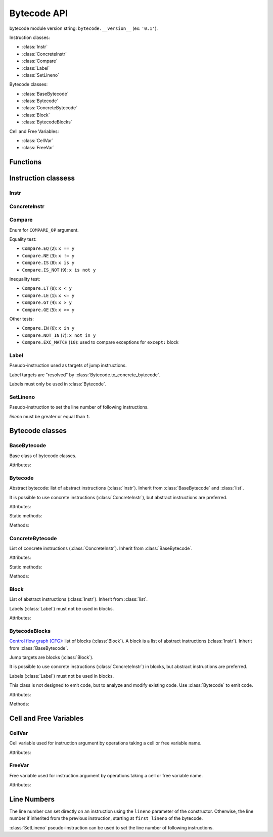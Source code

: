 ************
Bytecode API
************

bytecode module version string: ``bytecode.__version__`` (ex: ``'0.1'``).

.. data:: UNSET

   Singleton used to mark the lack of value. It is different than ``None``.

Instruction classes:

* :class:`Instr`
* :class:`ConcreteInstr`
* :class:`Compare`
* :class:`Label`
* :class:`SetLineno`

Bytecode classes:

* :class:`BaseBytecode`
* :class:`Bytecode`
* :class:`ConcreteBytecode`
* :class:`Block`
* :class:`BytecodeBlocks`

Cell and Free Variables:

* :class:`CellVar`
* :class:`FreeVar`


Functions
=========

.. function:: dump_bytecode(bytecode, \*, lineno=False)

   Dump a bytecode to the standard output. :class:`ConcreteBytecode`,
   :class:`Bytecode` and :class:`BytecodeBlocks` are accepted for *bytecode*.

   If *lineno*, show also line numbers and instruction index/offset.

   This function is written for debug purpose.


Instruction classess
====================

Instr
-----

.. class:: Instr(name: str, arg=UNSET, \*, lineno: int=None)

   Abstract instruction.

   The type of the :attr:`arg` attribute depends on the operation:

   * If the operation has a jump argument (:meth:`has_jump`, ex:
     ``JUMP_ABSOLUTE``): *arg* must be a :class:`Label` (if the instruction is
     used in :class:`Bytecode`) or a :class:`Block` (:class:`BytecodeBlocks`).
   * If the operation has a cell or free argument (ex: ``LOAD_DEREF``): *arg*
     must be a :class:`CellVar` or :class:`FreeVar` instance.
   * If the operation has a local variable (ex: ``LOAD_FAST``): *arg* must be a
     variable name, type ``str``.
   * If the operation has a constant argument (``LOAD_CONST``): *arg* must not
     be a :class:`Label` or :class:`Block` instance.
   * If the operation has a compare argument (``'COMPARE_OP'``):
     *arg* must a :class:`Compare` enum or an ``int``.
   * If the operation has no argument (ex: ``DUP_TOP``), *arg* must not be set.
   * Otherwise (the operation has an argument, ex: ``CALL_FUNCTION``), *arg*
     must be an integer (``int``) in the range ``0``..\ ``2,147,483,647``.

   To replace the operation name and the argument, the :meth:`set` method must
   be used instead of than modifying the :attr:`name` attribute and then the
   :attr:`arg` attribute. Otherwise, an exception is be raised if the previous
   operation requires an argument and the new operation has no argument (or the
   opposite).

   .. versionchanged:: 0.3
      The argument is now validated.

   Attributes:

   .. attribute:: arg

      Argument value. Its type depends on the operation.

      It can be :data:`UNSET` if the instruction has no argument.

   .. attribute:: lineno

      Line number (``int >= 1``), or ``None``.

   .. attribute:: name

      Operation name (``str``).

   .. attribute:: op

      Operation code (``int``).

   Methods:

   .. method:: copy() -> Instr

      Create a copy of the instruction.

   .. method:: is_final() -> bool

      Is the operation a final operation?

      Final operations:

      * RETURN_VALUE
      * RAISE_VARARGS
      * BREAK_LOOP
      * CONTINUE_LOOP
      * unconditional jumps: :meth:`is_uncond_jump`

   .. method:: has_jump() -> bool

      Does the operation have a jump argument?

      More general than :meth:`is_cond_jump` and :meth:`is_uncond_jump`, it
      includes other operations. Examples:

      * FOR_ITER
      * SETUP_EXCEPT
      * CONTINUE_LOOP

   .. method:: is_cond_jump() -> bool

      Is the operation an conditional jump?

      Conditional jumps:

      * JUMP_IF_FALSE_OR_POP
      * JUMP_IF_TRUE_OR_POP
      * POP_JUMP_IF_FALSE
      * POP_JUMP_IF_TRUE

   .. method:: is_uncond_jump() -> bool

      Is the operation an unconditional jump?

      Unconditional jumps:

      * JUMP_FORWARD
      * JUMP_ABSOLUTE

   .. method:: set(name: str, arg=UNSET)

      Modify the instruction in-place: replace :attr:`name` and :attr:`arg`
      attributes.

      The :attr:`lineno` attribute is unchanged.

      .. versionchanged:: 0.3
         The *lineno* parameter has been removed.


ConcreteInstr
-------------

.. class:: ConcreteInstr(name: str, arg=UNSET, \*, lineno: int=None)

   Concrete instruction, inherit from :class:`Instr`.

   If the operation requires an argument, *arg* must be an integer (``int``) in
   the range ``0``..\ ``2,147,483,647``. Otherwise, *arg* must not by set.

   Concrete instructions should only be used in :class:`ConcreteBytecode`.

   Attributes:

   .. attribute:: arg

      Argument value: an integer (``int``) in the range ``0``..\
      ``2,147,483,647``, or :data:`UNSET`. Changing the argument value can
      change the instruction size (:attr:`size`).

   .. attribute:: size

      Read-only size of the instruction in bytes (``int``): between ``1`` byte
      (no agument) and ``6`` bytes (extended argument).

   Static method:

   .. staticmethod:: disassemble(code: bytes, offset: int) -> ConcreteInstr

      Create a concrete instruction from a bytecode string.

   Methods:

   .. method:: get_jump_target(instr_offset: int) -> int or None

      Get the absolute target offset of a jump. Return ``None`` if the
      instruction is not a jump.

      The *instr_offset* parameter is the offset of the instruction. It is
      required by relative jumps.

   .. method:: assemble() -> bytes

      Assemble the instruction to a bytecode string.


Compare
-------

.. class:: Compare

   Enum for ``COMPARE_OP`` argument.

   Equality test:

   * ``Compare.EQ`` (``2``): ``x == y``
   * ``Compare.NE`` (``3``): ``x != y``
   * ``Compare.IS`` (``8``): ``x is y``
   * ``Compare.IS_NOT`` (``9``): ``x is not y``

   Inequality test:

   * ``Compare.LT`` (``0``): ``x < y``
   * ``Compare.LE`` (``1``): ``x <= y``
   * ``Compare.GT`` (``4``): ``x > y``
   * ``Compare.GE`` (``5``): ``x >= y``

   Other tests:

   * ``Compare.IN`` (``6``): ``x in y``
   * ``Compare.NOT_IN`` (``7``): ``x not in y``
   * ``Compare.EXC_MATCH`` (``10``): used to compare exceptions
     for ``except:`` block


Label
-----

.. class:: Label

   Pseudo-instruction used as targets of jump instructions.

   Label targets are "resolved" by :class:`Bytecode.to_concrete_bytecode`.

   Labels must only be used in :class:`Bytecode`.


SetLineno
---------

.. class:: SetLineno(lineno: int)

   Pseudo-instruction to set the line number of following instructions.

   *lineno* must be greater or equal than ``1``.


Bytecode classes
================

BaseBytecode
------------

.. class:: BaseBytecode

   Base class of bytecode classes.

   Attributes:

   .. attribute:: argcount

      Argument count (``int``), default: ``0``.

   .. attribute:: cellvars

      Names of the cell variables (``list`` of ``str``), default: empty list.

   .. attribute:: docstring

      Documentation string aka "docstring" (``str``), ``None``, or
      :data:`UNSET`.  Default: :data:`UNSET`.

      If set, it is used by :meth:`ConcreteBytecode.to_code` as the first
      constant of the created Python code object.

   .. attribute:: filename

      Code filename (``str``), default: ``'<string>'``.

   .. attribute:: first_lineno

      First line number (``int``), default: ``1``.

   .. attribute:: flags

      Flags (``int``).

   .. attribute:: freevars

      List of free variable names (``list`` of ``str``), default: empty list.

   .. attribute:: kw_only_argcount

      Keyword-only argument count (``int``), default: ``0``.

   .. attribute:: name

      Code name (``str``), default: ``'<module>'``.


Bytecode
--------

.. class:: Bytecode

   Abstract bytecode: list of abstract instructions (:class:`Instr`).
   Inherit from :class:`BaseBytecode` and :class:`list`.

   It is possible to use concrete instructions (:class:`ConcreteInstr`), but
   abstract instructions are preferred.

   Attributes:

   .. attribute:: argnames

      List of the argument names (``list`` of ``str``), default: empty list.

   Static methods:

   .. staticmethod:: from_code() -> Bytecode

      Create an abstract bytecode from a Python code object.

   Methods:

   .. method:: to_concrete_bytecode() -> ConcreteBytecode

      Convert to concrete bytecode with concrete instructions.

      Resolve jump targets: replace abstract labels (:class:`Label`) with
      concrete instruction offsets (relative or absolute, depending on the jump
      operation).

   .. method:: to_code() -> types.CodeType

      Convert to a Python code object.

      It is based on :meth:`to_concrete_bytecode` and so resolve jump targets.



ConcreteBytecode
----------------

.. class:: ConcreteBytecode

   List of concrete instructions (:class:`ConcreteInstr`).
   Inherit from :class:`BaseBytecode`.

   Attributes:

   .. attribute:: consts

      List of constants (``list``), default: empty list.

   .. attribute:: names

      List of names (``list`` of ``str``), default: empty list.

   .. attribute:: varnames

      List of variable names (``list`` of ``str``), default: empty list.

   Static methods:

   .. staticmethod:: from_code(\*, extended_arg=false) -> ConcreteBytecode

      Create a concrete bytecode from a Python code object.

      If *extended_arg* is true, create ``EXTENDED_ARG`` instructions.
      Otherwise, concrete instruction use extended argument (size of ``6``
      bytes rather than ``3`` bytes).

   Methods:

   .. method:: to_code() -> types.CodeType

      Convert to a Python code object.

   .. method:: to_bytecode() -> Bytecode

      Convert to abstract bytecode with abstract instructions.


Block
-----

.. class:: Block

   List of abstract instructions (:class:`Instr`). Inherit from :class:`list`.

   Labels (:class:`Label`) must not be used in blocks.

   Attributes:

   .. attribute:: next_block

      Next block (:class:`Block`), or ``None``.


BytecodeBlocks
--------------

.. class:: BytecodeBlocks

   `Control flow graph (CFG)
   <https://en.wikipedia.org/wiki/Control_flow_graph>`_: list of blocks
   (:class:`Block`). A block is a list of abstract instructions
   (:class:`Instr`). Inherit from :class:`BaseBytecode`.

   Jump targets are blocks (:class:`Block`).

   It is possible to use concrete instructions (:class:`ConcreteInstr`) in
   blocks, but abstract instructions are preferred.

   Labels (:class:`Label`) must not be used in blocks.

   This class is not designed to emit code, but to analyze and modify existing
   code. Use :class:`Bytecode` to emit code.

   Attributes:

   .. attribute:: argnames

      List of the argument names (``list`` of ``str``), default: empty list.

   Methods:

   .. staticmethod:: from_bytecode(bytecode: Bytecode) -> BytecodeBlocks

      Convert a :class:`Bytecode` object to a :class:`BytecodeBlocks` object:
      convert labels to blocks.

      Splits blocks after final instructions (:meth:`Instr.is_final`) and after
      conditional jumps (:meth:`Instr.is_cond_jump`).

   .. method:: add_block(instructions=None) -> Block

      Add a new block. Return the newly created block.

   .. method:: get_block_index(block: Block) -> int

      Get the index of a block in the bytecode.

      Raise a :exc:`ValueError` if the block is not part of the bytecode.

      .. versionadded:: 0.3

   .. method:: split_block(block: Block, index: int) -> Block

      Split a block into two blocks at the specific instruction. Return
      the newly created block, or *block* if index equals ``0``.

   .. method:: to_bytecode() -> Bytecode

      Convert to a bytecode object using labels.


Cell and Free Variables
=======================

CellVar
-------

.. class:: CellVar(name: str)

   Cell variable used for instruction argument by operations taking a cell or
   free variable name.


   Attributes:

   .. attribute:: name

      Name of the cell variable (``str``).


FreeVar
-------

.. class:: FreeVar(name: str)

   Free variable used for instruction argument by operations taking a cell or
   free variable name.

   Attributes:

   .. attribute:: name

      Name of the free variable (``str``).


Line Numbers
============

The line number can set directly on an instruction using the ``lineno``
parameter of the constructor. Otherwise, the line number if inherited from the
previous instruction, starting at ``first_lineno`` of the bytecode.

:class:`SetLineno` pseudo-instruction can be used to set the line number of
following instructions.
